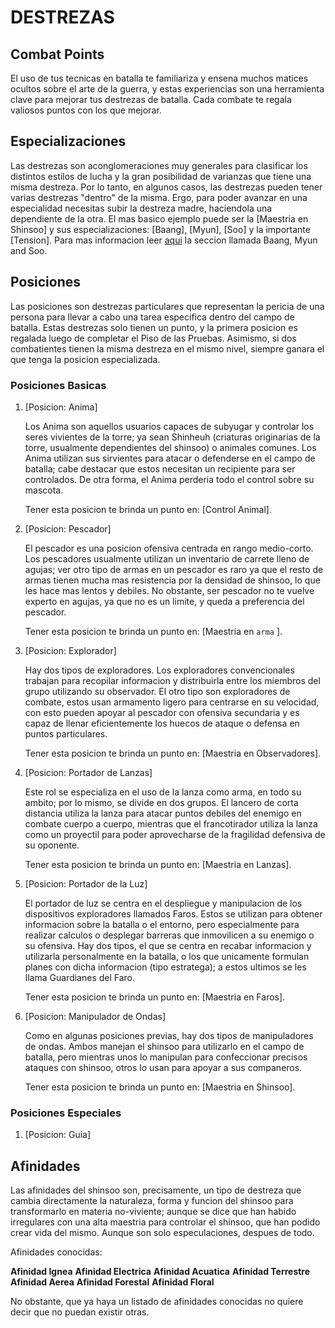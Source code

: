 * DESTREZAS 

** Combat Points 
     El uso de tus tecnicas en batalla te familiariza y ensena muchos matices ocultos sobre
     el arte de la guerra, y estas experiencias son una herramienta clave para mejorar tus
     destrezas de batalla. Cada combate te regala valiosos puntos con los que mejorar.
** Especializaciones 
     Las destrezas son aconglomeraciones muy generales para clasificar los distintos estilos
     de lucha y la gran posibilidad de varianzas que tiene una misma destreza. Por lo tanto, 
     en algunos casos, las destrezas pueden tener varias destrezas "dentro" de la misma. 
     Ergo, para poder avanzar en una especialidad necesitas subir la destreza madre, haciendola
     una dependiente de la otra. El mas basico ejemplo puede ser la [Maestria en Shinsoo] y sus
     especializaciones: [Baang], [Myun], [Soo] y la importante [Tension].
     Para mas informacion leer [[https://towerofgod.fandom.com/wiki/Shinsoo][aqui]] la seccion llamada Baang, Myun and Soo.
** Posiciones 
   Las posiciones son destrezas particulares que representan la pericia de
   una persona para llevar a cabo una tarea especifica dentro del campo de batalla. 
   Estas destrezas solo tienen un punto, y la primera posicion es regalada luego de 
   completar el Piso de las Pruebas. Asimismo, si dos combatientes tienen la misma
   destreza en el mismo nivel, siempre ganara el que tenga la posicion especializada.
*** Posiciones Basicas 
**** [Posicion: Anima]
     Los Anima son aquellos usuarios capaces de subyugar y controlar
     los seres vivientes de la torre; ya sean Shinheuh (criaturas
     originarias de la torre, usualmente dependientes del shinsoo)
     o animales comunes. Los Anima utilizan sus sirvientes para atacar
     o defenderse en el campo de batalla; cabe destacar que estos 
     necesitan un recipiente para ser controlados. De otra forma, el
     Anima perderia todo el control sobre su mascota.

     Tener esta posicion te brinda un punto en: [Control Animal].
**** [Posicion: Pescador] 
     El pescador es una posicion ofensiva centrada en rango medio-corto. 
     Los pescadores usualmente utilizan un inventario de carrete lleno de agujas;
     ver otro tipo de armas en un pescador es raro ya que el resto de armas
     tienen mucha mas resistencia por la densidad de shinsoo, lo que les hace mas
     lentos y debiles. No obstante, ser pescador no te vuelve experto en agujas,
     ya que no es un limite, y queda a preferencia del pescador.

     Tener esta posicion te brinda un punto en: [Maestria en ~arma~ ].
**** [Posicion: Explorador] 
     Hay dos tipos de exploradores. Los exploradores convencionales trabajan
     para recopilar informacion y distribuirla entre los miembros del grupo
     utilizando su observador. El otro tipo son exploradores de combate, estos
     usan armamento ligero para centrarse en su velocidad, con esto pueden
     apoyar al pescador con ofensiva secundaria y es capaz de llenar
     eficientemente los huecos de ataque o defensa en puntos particulares. 

     Tener esta posicion te brinda un punto en: [Maestria en Observadores].
**** [Posicion: Portador de Lanzas] 
     Este rol se especializa en el uso de la lanza como arma, en todo
     su ambito; por lo mismo, se divide en dos grupos. El lancero de corta
     distancia utiliza la lanza para atacar puntos debiles del enemigo en
     combate cuerpo a cuerpo, mientras que el francotirador utiliza la lanza 
     como un proyectil para poder aprovecharse de la fragilidad defensiva de 
     su oponente.

     Tener esta posicion te brinda un punto en: [Maestria en Lanzas].
**** [Posicion: Portador de la Luz] 
     El portador de luz se centra en el despliegue y manipulacion de los dispositivos
     exploradores llamados Faros. Estos se utilizan para obtener informacion sobre la
     batalla o el entorno, pero especialmente para realizar calculos o desplegar barreras
     que inmovilicen a su enemigo o su ofensiva. Hay dos tipos, el que se centra en recabar
     informacion y utilizarla personalmente en la batalla, o los que unicamente formulan planes
     con dicha informacion (tipo estratega); a estos ultimos se les llama Guardianes del Faro.

     Tener esta posicion te brinda un punto en: [Maestria en Faros].
**** [Posicion: Manipulador de Ondas] 
     Como en algunas posiciones previas, hay dos tipos de manipuladores de ondas. 
     Ambos manejan el shinsoo para utilizarlo en el campo de batalla, pero mientras
     unos lo manipulan para confeccionar precisos ataques con shinsoo, otros lo usan
     para apoyar a sus companeros. 

     Tener esta posicion te brinda un punto en: [Maestria en Shinsoo].
*** Posiciones Especiales 
**** [Posicion: Guia]
** Afinidades 
     Las afinidades del shinsoo son, precisamente, un tipo de destreza que cambia directamente
     la naturaleza, forma y funcion del shinsoo para transformarlo en materia no-viviente; aunque
     se dice que han habido irregulares con una alta maestria para controlar el shinsoo, que han
     podido crear vida del mismo. Aunque son solo especulaciones, despues de todo.

     Afinidades conocidas:

     *Afinidad Ignea*
     *Afinidad Electrica*
     *Afinidad Acuatica*
     *Afinidad Terrestre*
     *Afinidad Aerea*
     *Afinidad Forestal*
     *Afinidad Floral*

     No obstante, que ya haya un listado de afinidades conocidas 
     no quiere decir que no puedan existir otras.
